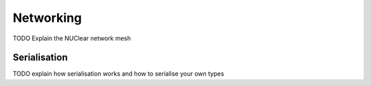 ==========
Networking
==========

TODO Explain the NUClear network mesh

Serialisation
*************

TODO explain how serialisation works and how to serialise your own types
